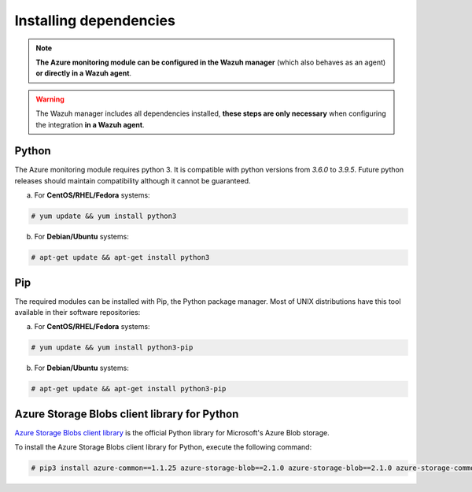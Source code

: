 .. Copyright (C) 2021 Wazuh, Inc.

.. _azure_monitoring_dependencies:


Installing dependencies
=======================

.. note::

  **The Azure monitoring module can be configured in the Wazuh manager** (which also behaves as an agent) **or directly in a Wazuh agent**.

.. warning::
  The Wazuh manager includes all dependencies installed, **these steps are only necessary** when configuring the integration **in a Wazuh agent**.


Python
------

The Azure monitoring module requires python 3. It is compatible with python versions from `3.6.0` to `3.9.5`.  Future python releases should maintain compatibility although it cannot be guaranteed.

a) For **CentOS/RHEL/Fedora** systems:

.. code-block:: console

  # yum update && yum install python3

b) For **Debian/Ubuntu** systems:

.. code-block:: console

  # apt-get update && apt-get install python3


Pip
---

The required modules can be installed with Pip, the Python package manager. Most of UNIX distributions have this tool available in their software repositories:

a) For **CentOS/RHEL/Fedora** systems:

.. code-block:: console

  # yum update && yum install python3-pip


b) For **Debian/Ubuntu** systems:

.. code-block:: console

  # apt-get update && apt-get install python3-pip


Azure Storage Blobs client library for Python
---------------------------------------------

`Azure Storage Blobs client library <https://pypi.org/project/azure-storage-blob/>`_ is the official Python library for Microsoft's Azure Blob storage.

To install the Azure Storage Blobs client library for Python, execute the following command:

.. code-block:: console

  # pip3 install azure-common==1.1.25 azure-storage-blob==2.1.0 azure-storage-blob==2.1.0 azure-storage-common==2.1.0 pytz==2020.1 requests==2.25.1
